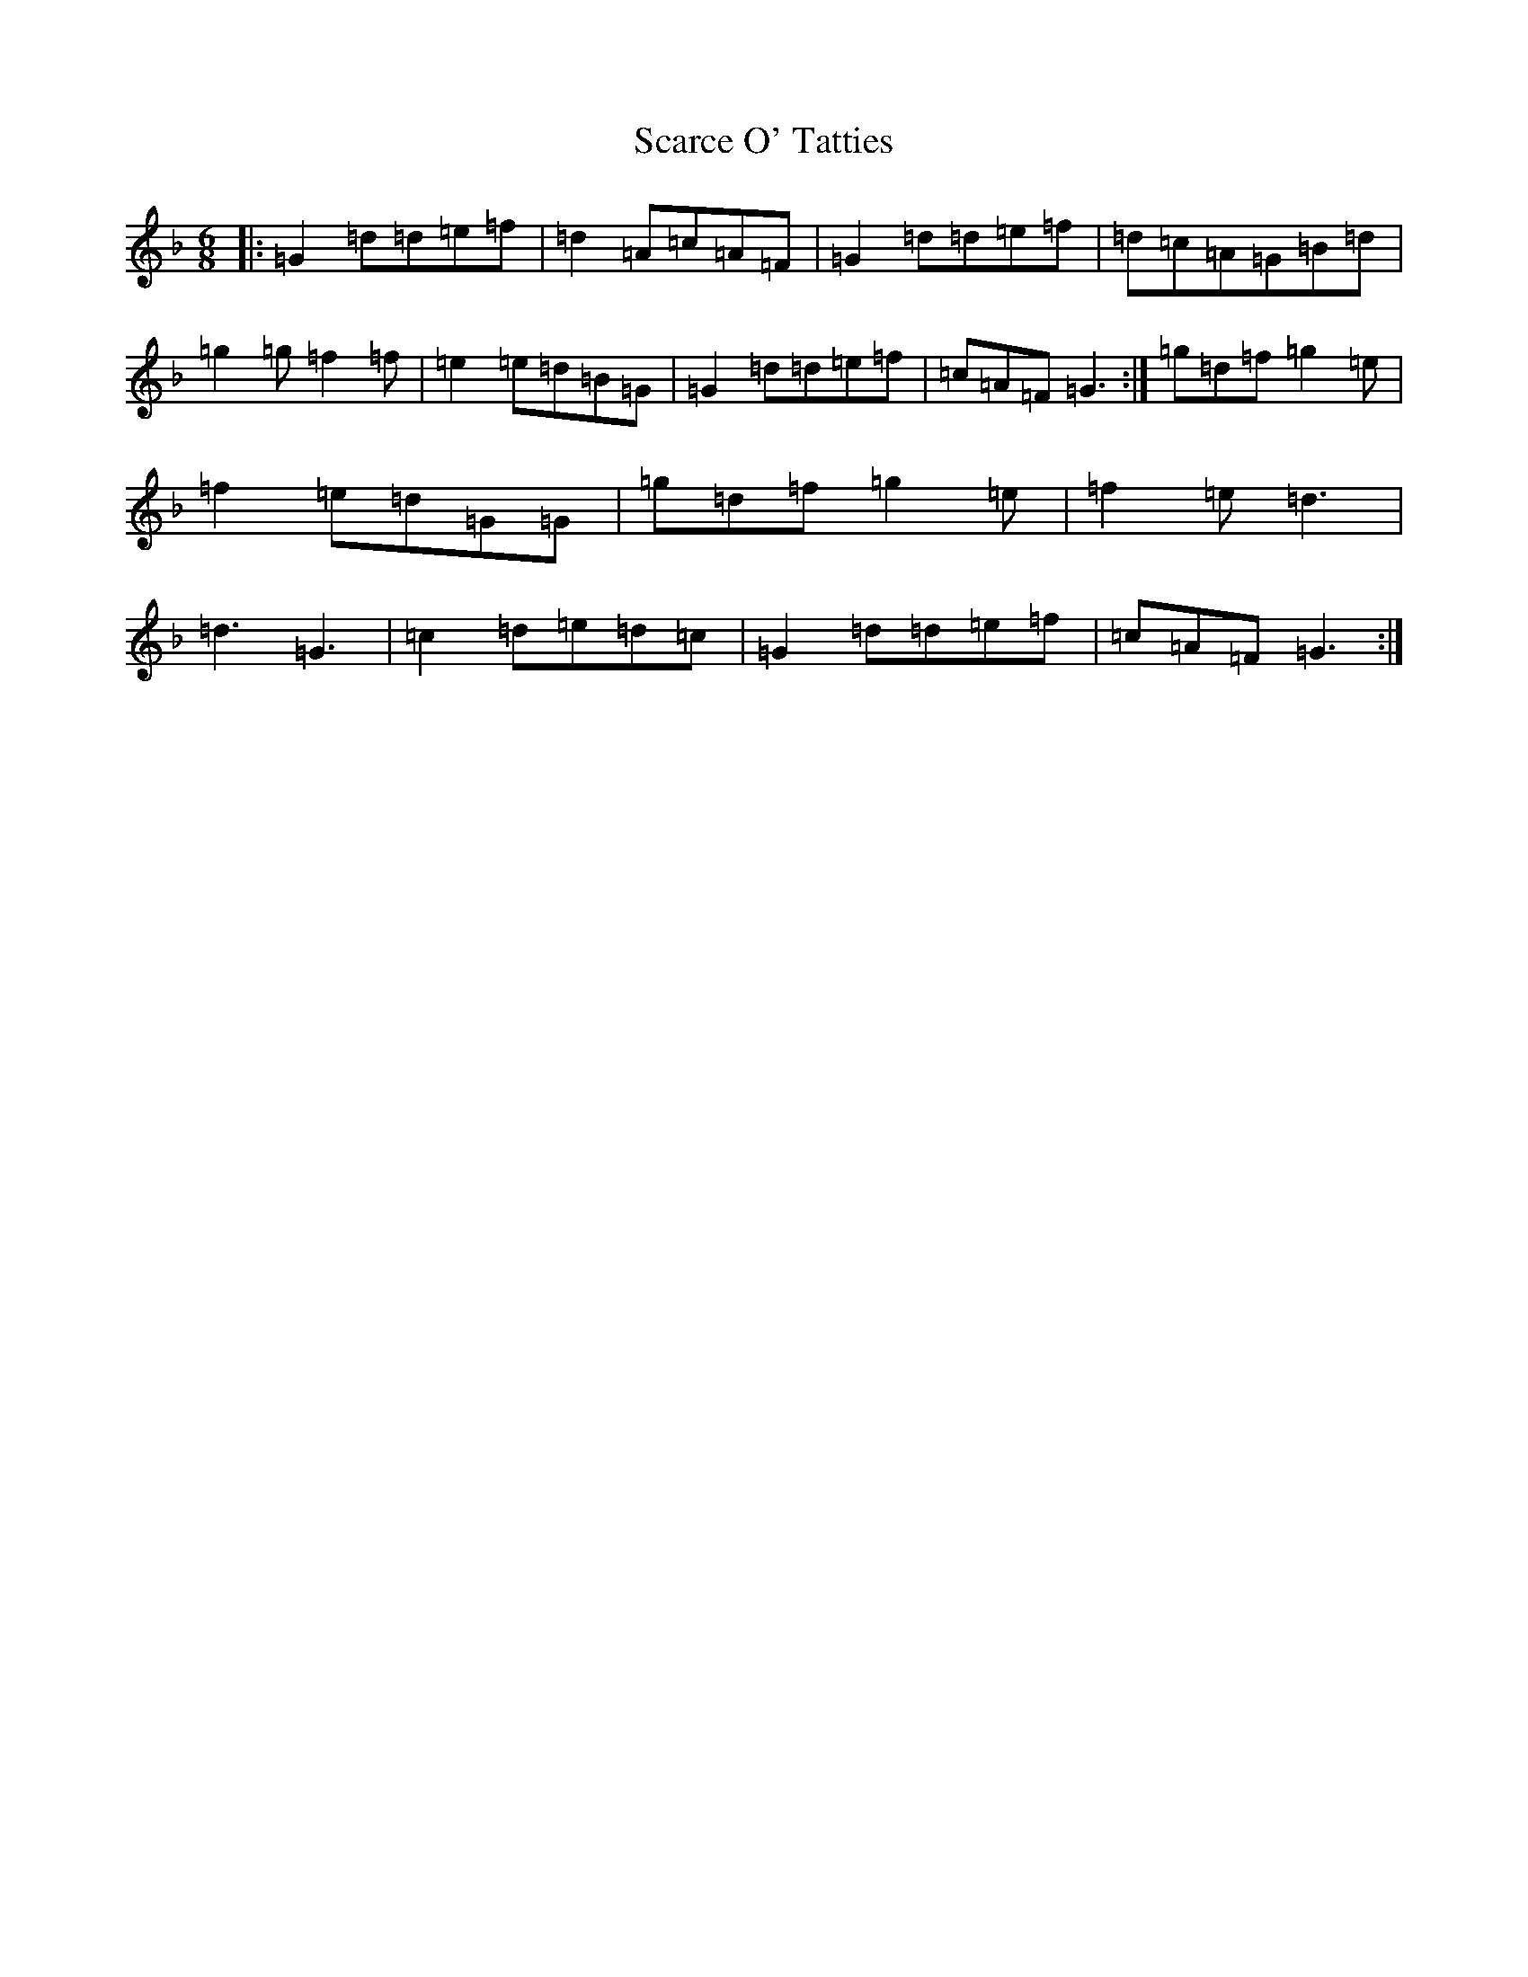 X: 18916
T: Scarce O' Tatties
S: https://thesession.org/tunes/95#setting95
Z: A Mixolydian
R: jig
M:6/8
L:1/8
K: C Mixolydian
|:=G2=d=d=e=f|=d2=A=c=A=F|=G2=d=d=e=f|=d=c=A=G=B=d|=g2=g=f2=f|=e2=e=d=B=G|=G2=d=d=e=f|=c=A=F=G3:|=g=d=f=g2=e|=f2=e=d=G=G|=g=d=f=g2=e|=f2=e=d3|=d3=G3|=c2=d=e=d=c|=G2=d=d=e=f|=c=A=F=G3:|